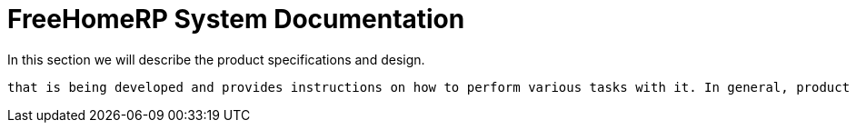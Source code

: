 = FreeHomeRP System Documentation

In this section we will describe the product specifications and design.


 that is being developed and provides instructions on how to perform various tasks with it. In general, product documentation includes requirements, tech specifications, business logic, and manuals. There are two main types of product documentation
